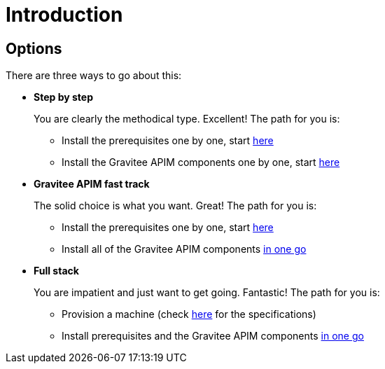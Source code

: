 = Introduction
:page-sidebar: apim_3_x_sidebar
:page-permalink: apim/3.x/apim_installation_guide_amazon_introduction.html
:page-folder: apim/installation-guide/amazon
:page-liquid:
:page-layout: apim3x
:page-description: Gravitee.io API Management - Installation Guide - Amazon - Introduction
:page-keywords: Gravitee.io, API Management, apim, guide, manual, amazon, linux
:page-toc: false

== Options
There are three ways to go about this:

* **Step by step**
+
You are clearly the methodical type. Excellent! The path for you is:

** Install the prerequisites one by one, start link:/apim/3.x/apim_installation_guide_amazon_prerequisite_machine.html[here]

** Install the Gravitee APIM components one by one, start link:/apim/3.x/apim_installation_guide_amazon_gateway.html[here]

* **Gravitee APIM fast track**
+
The solid choice is what you want. Great! The path for you is:

** Install the prerequisites one by one, start link:/apim/3.x/apim_installation_guide_amazon_prerequisite_machine.html[here]

** Install all of the Gravitee APIM components link:/apim/3.x/apim_installation_guide_amazon_all.html[in one go]


* **Full stack**
+
You are impatient and just want to get going. Fantastic! The path for you is:

** Provision a machine (check link:/apim/3.x/apim_installation_guide_amazon_prerequisite_machine.html[here] for the specifications)

** Install prerequisites and the Gravitee APIM components link:/apim/3.x/apim_installation_guide_amazon_stack.html[in one go]
